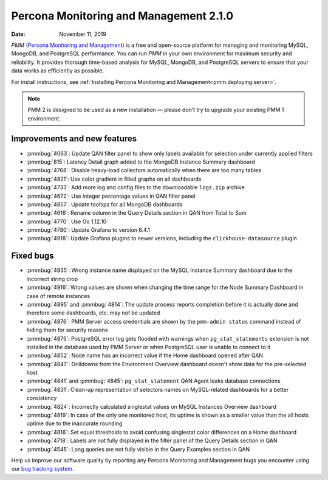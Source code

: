 .. _2.1.0:

===========================================
Percona Monitoring and Management 2.1.0
===========================================

:Date: November 11, 2019

*PMM* (`Percona Monitoring and Management <https://www.percona.com/doc/2.x/percona-monitoring-and-management/index.html>`_) is a free and open-source platform for managing and monitoring MySQL, MongoDB, and PostgreSQL performance. You can run *PMM* in your own environment for maximum security and reliability. It provides thorough time-based analysis for MySQL, MongoDB, and PostgreSQL servers to ensure that your data works as efficiently as possible.

For install instructions, see :ref:`Installing Percona Monitoring and Management<pmm.deploying.server>`.

.. note:: PMM 2
   is designed to be used as a new installation — please don’t try to upgrade
   your existing PMM 1 environment.

Improvements and new features
=============================

* :pmmbug:`4063`: Update QAN filter panel to show only labels available for
  selection under currently applied filters
* :pmmbug:`815`: Latency Detail graph added to the MongoDB Instance Summary
  dashboard
* :pmmbug:`4768`: Disable heavy-load collectors automatically when there are too
  many tables
* :pmmbug:`4821`: Use color gradient in filled graphs on all dashboards
* :pmmbug:`4733`: Add more log and config files to the downloadable ``logs.zip``
  archive
* :pmmbug:`4672`: Use integer percentage values in QAN filter panel
* :pmmbug:`4857`: Update tooltips for all MongoDB dashboards
* :pmmbug:`4616`: Rename column in the Query Details section in QAN from Total
  to Sum
* :pmmbug:`4770`: Use Go 1.12.10
* :pmmbug:`4780`: Update Grafana to version 6.4.1
* :pmmbug:`4918`: Update Grafana plugins to newer versions, including the
  ``clickhouse-datasource`` plugin

Fixed bugs
==========

* :pmmbug:`4935`: Wrong instance name displayed on the MySQL Instance Summary
  dashboard due to the incorrect string crop
* :pmmbug:`4916`: Wrong values are shown when changing the time range for the
  Node Summary Dashboard in case of remote instances
* :pmmbug:`4895` and :pmmbug:`4814`: The update process reports completion before
  it is actually done and therefore some dashboards, etc. may not be updated
* :pmmbug:`4876`: PMM Server access credentials are shown by the
  ``pmm-admin status`` command instead of hiding them for security reasons
* :pmmbug:`4875`: PostgreSQL error log gets flooded with warnings when
  ``pg_stat_statements`` extension is not installed in the database used by PMM
  Server or when PostgreSQL user is unable to connect to it
* :pmmbug:`4852`: Node name has an incorrect value if the Home dashboard opened
  after QAN
* :pmmbug:`4847`: Drilldowns from the Environment Overview dashboard doesn't
  show data for the pre-selected host
* :pmmbug:`4841` and :pmmbug:`4845`: ``pg_stat_statement`` QAN Agent leaks
  database connections
* :pmmbug:`4831`: Clean-up representation of selectors names on MySQL-related
  dashboards for a better consistency
* :pmmbug:`4824`: Incorrectly calculated singlestat values on MySQL Instances
  Overview dashboard
* :pmmbug:`4819`: In case of the only one monitored host, its uptime is shown
  as a smaller value than the all hosts uptime due to the inaccurate rounding
* :pmmbug:`4816`: Set equal thresholds to avoid confusing singlestat color
  differences on a Home dashboard
* :pmmbug:`4718`: Labels are not fully displayed in the filter panel of the
  Query Details section in QAN
* :pmmbug:`4545`: Long queries are not fully visible in the Query Examples
  section in QAN

Help us improve our software quality by reporting any Percona Monitoring and Management bugs you encounter using our `bug tracking system <https://jira.percona.com/secure/Dashboard.jspa>`_.



